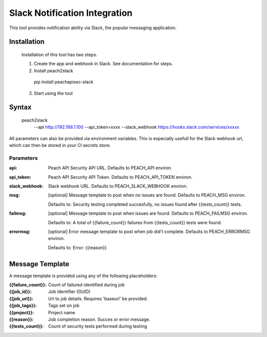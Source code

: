 Slack Notification Integration
==============================

This tool provides notification ability via
Slack, the popular messaging application.

Installation
------------

  Installation of this tool has two steps.

  1. Create the app and webhook in Slack. See documentation for steps.
  2. Install peach2slack

    pip install peachapisec-slack

  3. Start using the tool

Syntax
------

  peach2slack \
    --api http://192.168.1.100 \
    --api_token=xxxx \
    --slack_webhook https://hooks.slack.com/services/xxxxx

All parameters can also be provided via environment variables.
This is especially usefull for the Slack webhook url, which can then
be stored in your CI secrets store.

Parameters
~~~~~~~~~~

:api: Peach API Security API URL. Defaults to PEACH_API environ.
:api_token: Peach API Security API Token. Defaults to PEACH_API_TOKEN environ.
:slack_webhook: Slack webhook URL. Defaults to PEACH_SLACK_WEBHOOK environ.
:msg:
  [optional] Message template to post when no issues are found. Defaults to PEACH_MSG environ.

  Defaults to: Security testing completed succesfully, no issues found after {{tests_count}} tests.
:failmsg:
  [optional] Message template to post when issues are found. Defaults to PEACH_FAILMSG environ.

  Defaults to: A total of {{failure_count}} failures from {{tests_count}} tests were found.
:errormsg:
  [optional] Error message template to post when job did't complete. Defaults to PEACH_ERRORMSG environ.

  Defaults to: Error: {{reason}}

Message Template
----------------

A message template is provided using any of the following placeholders:

:{{failure_count}}: Count of failured identified during job
:{{job_id}}: Job Identifier (GUID)
:{{job_url}}: Url to job details. Requires 'baseurl' be provided.
:{{job_tags}}: Tags set on job
:{{project}}: Project name
:{{reason}}: Job completion reason. Succes or error message.
:{{tests_count}}: Count of security tests performed during testing



